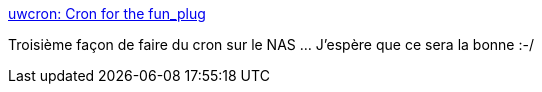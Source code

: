 :jbake-type: post
:jbake-status: published
:jbake-title: uwcron: Cron for the fun_plug
:jbake-tags: dns-323,cron,_mois_juin,_année_2013
:jbake-date: 2013-06-10
:jbake-depth: ../
:jbake-uri: shaarli/1370872923000.adoc
:jbake-source: https://nicolas-delsaux.hd.free.fr/Shaarli?searchterm=http%3A%2F%2Fnas-tweaks.net%2F431%2Fuwcron-cron-for-the-fun_plug%2F&searchtags=dns-323+cron+_mois_juin+_ann%C3%A9e_2013
:jbake-style: shaarli

http://nas-tweaks.net/431/uwcron-cron-for-the-fun_plug/[uwcron: Cron for the fun_plug]

Troisième façon de faire du cron sur le NAS ... J'espère que ce sera la bonne :-/
